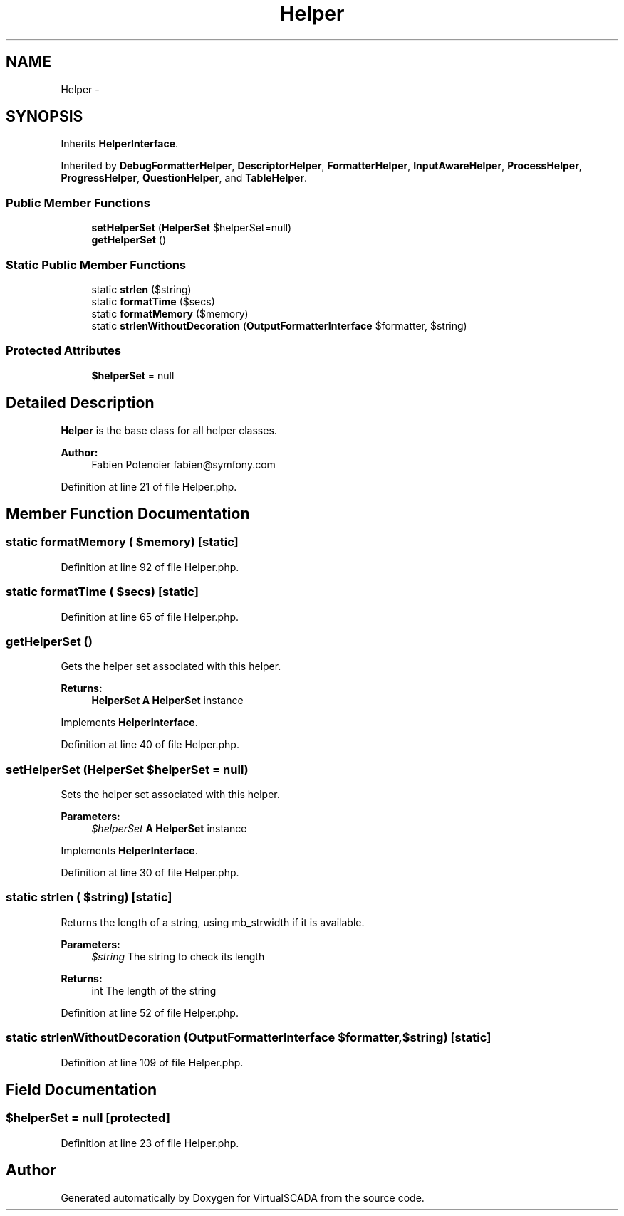 .TH "Helper" 3 "Tue Apr 14 2015" "Version 1.0" "VirtualSCADA" \" -*- nroff -*-
.ad l
.nh
.SH NAME
Helper \- 
.SH SYNOPSIS
.br
.PP
.PP
Inherits \fBHelperInterface\fP\&.
.PP
Inherited by \fBDebugFormatterHelper\fP, \fBDescriptorHelper\fP, \fBFormatterHelper\fP, \fBInputAwareHelper\fP, \fBProcessHelper\fP, \fBProgressHelper\fP, \fBQuestionHelper\fP, and \fBTableHelper\fP\&.
.SS "Public Member Functions"

.in +1c
.ti -1c
.RI "\fBsetHelperSet\fP (\fBHelperSet\fP $helperSet=null)"
.br
.ti -1c
.RI "\fBgetHelperSet\fP ()"
.br
.in -1c
.SS "Static Public Member Functions"

.in +1c
.ti -1c
.RI "static \fBstrlen\fP ($string)"
.br
.ti -1c
.RI "static \fBformatTime\fP ($secs)"
.br
.ti -1c
.RI "static \fBformatMemory\fP ($memory)"
.br
.ti -1c
.RI "static \fBstrlenWithoutDecoration\fP (\fBOutputFormatterInterface\fP $formatter, $string)"
.br
.in -1c
.SS "Protected Attributes"

.in +1c
.ti -1c
.RI "\fB$helperSet\fP = null"
.br
.in -1c
.SH "Detailed Description"
.PP 
\fBHelper\fP is the base class for all helper classes\&.
.PP
\fBAuthor:\fP
.RS 4
Fabien Potencier fabien@symfony.com 
.RE
.PP

.PP
Definition at line 21 of file Helper\&.php\&.
.SH "Member Function Documentation"
.PP 
.SS "static formatMemory ( $memory)\fC [static]\fP"

.PP
Definition at line 92 of file Helper\&.php\&.
.SS "static formatTime ( $secs)\fC [static]\fP"

.PP
Definition at line 65 of file Helper\&.php\&.
.SS "getHelperSet ()"
Gets the helper set associated with this helper\&.
.PP
\fBReturns:\fP
.RS 4
\fBHelperSet\fP \fBA\fP \fBHelperSet\fP instance 
.RE
.PP

.PP
Implements \fBHelperInterface\fP\&.
.PP
Definition at line 40 of file Helper\&.php\&.
.SS "setHelperSet (\fBHelperSet\fP $helperSet = \fCnull\fP)"
Sets the helper set associated with this helper\&.
.PP
\fBParameters:\fP
.RS 4
\fI$helperSet\fP \fBA\fP \fBHelperSet\fP instance 
.RE
.PP

.PP
Implements \fBHelperInterface\fP\&.
.PP
Definition at line 30 of file Helper\&.php\&.
.SS "static strlen ( $string)\fC [static]\fP"
Returns the length of a string, using mb_strwidth if it is available\&.
.PP
\fBParameters:\fP
.RS 4
\fI$string\fP The string to check its length
.RE
.PP
\fBReturns:\fP
.RS 4
int The length of the string 
.RE
.PP

.PP
Definition at line 52 of file Helper\&.php\&.
.SS "static strlenWithoutDecoration (\fBOutputFormatterInterface\fP $formatter,  $string)\fC [static]\fP"

.PP
Definition at line 109 of file Helper\&.php\&.
.SH "Field Documentation"
.PP 
.SS "$helperSet = null\fC [protected]\fP"

.PP
Definition at line 23 of file Helper\&.php\&.

.SH "Author"
.PP 
Generated automatically by Doxygen for VirtualSCADA from the source code\&.
